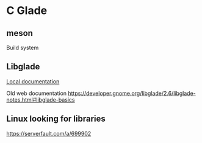 * C Glade

** meson
Build system

** Libglade

[[file:/usr/share/doc/libgladeui-doc/html/index.html][Local documentation]]

Old web documentation
https://developer.gnome.org/libglade/2.6/libglade-notes.html#libglade-basics


** Linux looking for libraries

https://serverfault.com/a/699902

